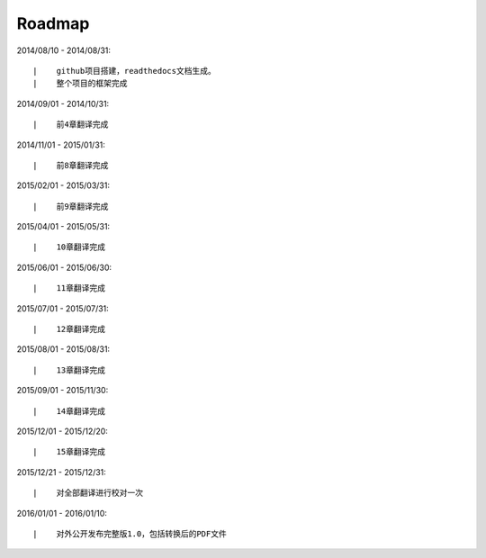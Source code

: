 ===========
Roadmap
===========

2014/08/10 - 2014/08/31:

::

    |    github项目搭建，readthedocs文档生成。
    |    整个项目的框架完成

2014/09/01 - 2014/10/31:

::

    |    前4章翻译完成


2014/11/01 - 2015/01/31:

::

    |    前8章翻译完成


2015/02/01 - 2015/03/31:

::

    |    前9章翻译完成

2015/04/01 - 2015/05/31:

::

    |    10章翻译完成

2015/06/01 - 2015/06/30:

::

    |    11章翻译完成


2015/07/01 - 2015/07/31:

::

    |    12章翻译完成


2015/08/01 - 2015/08/31:

::

    |    13章翻译完成


2015/09/01 - 2015/11/30:

::

    |    14章翻译完成


2015/12/01 - 2015/12/20:

::

    |    15章翻译完成


2015/12/21 - 2015/12/31:

::

    |    对全部翻译进行校对一次


2016/01/01 - 2016/01/10:

::

    |    对外公开发布完整版1.0，包括转换后的PDF文件

